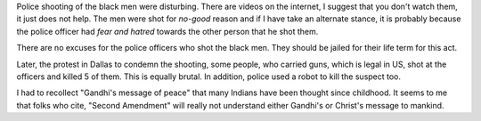 .. title: A Week Of Violence - July 9, 2016
.. slug: a-week-of-violence-july-9-2016
.. date: 2016-07-09 10:57:36 UTC-07:00
.. tags: 
.. category: 
.. link: 
.. description: 
.. type: text

Police shooting of the black men were disturbing. There are videos on the internet, I suggest that you don't watch
them, it just does not help. The men were shot for *no-good* reason and if I have take an alternate stance, it is
probably because the police officer had *fear and hatred* towards the other person that he shot them.

There are no excuses for the police officers who shot the black men. They should be jailed for their life term for this
act.

Later, the protest in Dallas to condemn the shooting, some people, who carried guns, which is legal in US, shot at the
officers and killed 5 of them. This is equally brutal. In addition, police used a robot to kill the suspect too.

I had to recollect "Gandhi's message of peace" that many Indians have been thought since childhood. It seems to me that
folks who cite, "Second Amendment" will really not understand either Gandhi's or Christ's message to mankind.
